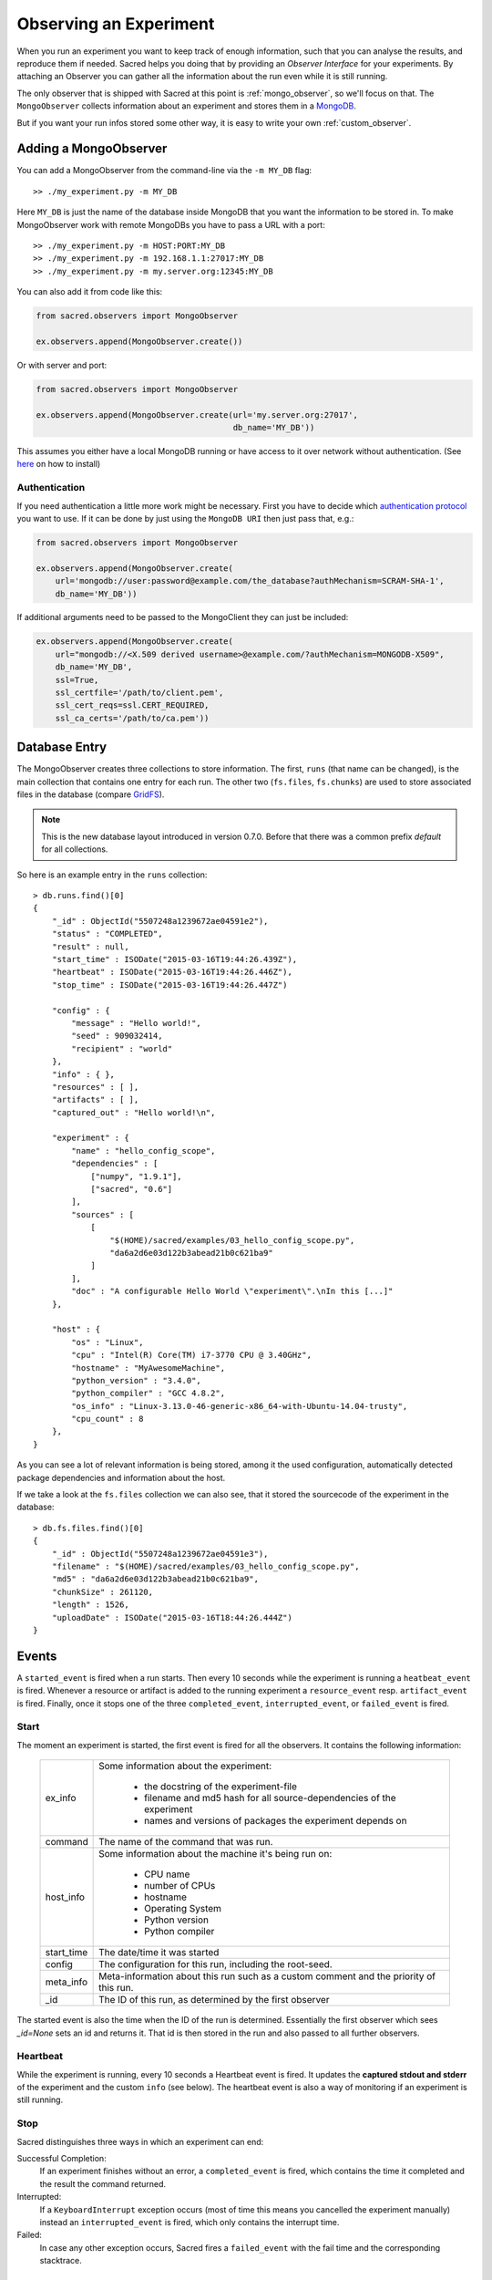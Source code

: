 Observing an Experiment
***********************
When you run an experiment you want to keep track of enough information,
such that you can analyse the results, and reproduce them if needed.
Sacred helps you doing that by providing an *Observer Interface* for your
experiments. By attaching an Observer you can gather all the information about
the run even while it is still running.

The only observer that is shipped with Sacred at this point is
:ref:`mongo_observer`, so we'll focus on that.
The ``MongoObserver`` collects information about an experiment and stores them
in a `MongoDB <http://www.mongodb.org/>`_.

But if you want your run infos stored some other way, it is easy to write
your own :ref:`custom_observer`.

.. _mongo_observer:

Adding a MongoObserver
======================
You can add a MongoObserver from the command-line via the ``-m MY_DB`` flag::

    >> ./my_experiment.py -m MY_DB

Here ``MY_DB`` is just the name of the database inside MongoDB that you want
the information to be stored in.
To make MongoObserver work with remote MongoDBs you have to pass a URL with a
port::

    >> ./my_experiment.py -m HOST:PORT:MY_DB
    >> ./my_experiment.py -m 192.168.1.1:27017:MY_DB
    >> ./my_experiment.py -m my.server.org:12345:MY_DB

You can also add it from code like this:

.. code-block:: python

    from sacred.observers import MongoObserver

    ex.observers.append(MongoObserver.create())



Or with server and port:

.. code-block:: python

    from sacred.observers import MongoObserver

    ex.observers.append(MongoObserver.create(url='my.server.org:27017',
                                             db_name='MY_DB'))

This assumes you either have a local MongoDB running or have access to it over
network without authentication.
(See `here <http://docs.mongodb.org/manual/installation/>`_ on how to install)

Authentication
--------------

If you need authentication a little more work might be necessary.
First you have to decide which
`authentication protocol <http://api.mongodb.org/python/current/examples/authentication.html>`_
you want to use. If it can be done by just using the ``MongoDB URI`` then just pass that, e.g.:

.. code-block:: python

    from sacred.observers import MongoObserver

    ex.observers.append(MongoObserver.create(
        url='mongodb://user:password@example.com/the_database?authMechanism=SCRAM-SHA-1',
        db_name='MY_DB'))


If additional arguments need to be passed to the MongoClient they can just be included:


.. code-block:: python

    ex.observers.append(MongoObserver.create(
        url="mongodb://<X.509 derived username>@example.com/?authMechanism=MONGODB-X509",
        db_name='MY_DB',
        ssl=True,
        ssl_certfile='/path/to/client.pem',
        ssl_cert_reqs=ssl.CERT_REQUIRED,
        ssl_ca_certs='/path/to/ca.pem'))

Database Entry
==============
The MongoObserver creates three collections to store information. The first,
``runs`` (that name can be changed), is the main collection that contains one
entry for each run.
The other two (``fs.files``, ``fs.chunks``) are used to store associated files
in the database (compare `GridFS <http://docs.mongodb.org/manual/core/gridfs/>`_).

.. note::
    This is the new database layout introduced in version 0.7.0.
    Before that there was a common prefix `default` for all collections.

So here is an example entry in the ``runs`` collection::

    > db.runs.find()[0]
    {
        "_id" : ObjectId("5507248a1239672ae04591e2"),
        "status" : "COMPLETED",
        "result" : null,
        "start_time" : ISODate("2015-03-16T19:44:26.439Z"),
        "heartbeat" : ISODate("2015-03-16T19:44:26.446Z"),
        "stop_time" : ISODate("2015-03-16T19:44:26.447Z")

        "config" : {
            "message" : "Hello world!",
            "seed" : 909032414,
            "recipient" : "world"
        },
        "info" : { },
        "resources" : [ ],
        "artifacts" : [ ],
        "captured_out" : "Hello world!\n",

        "experiment" : {
            "name" : "hello_config_scope",
            "dependencies" : [
                ["numpy", "1.9.1"],
                ["sacred", "0.6"]
            ],
            "sources" : [
                [
                    "$(HOME)/sacred/examples/03_hello_config_scope.py",
                    "da6a2d6e03d122b3abead21b0c621ba9"
                ]
            ],
            "doc" : "A configurable Hello World \"experiment\".\nIn this [...]"
        },

        "host" : {
            "os" : "Linux",
            "cpu" : "Intel(R) Core(TM) i7-3770 CPU @ 3.40GHz",
            "hostname" : "MyAwesomeMachine",
            "python_version" : "3.4.0",
            "python_compiler" : "GCC 4.8.2",
            "os_info" : "Linux-3.13.0-46-generic-x86_64-with-Ubuntu-14.04-trusty",
            "cpu_count" : 8
        },
    }

As you can see a lot of relevant information is being stored, among it the
used configuration, automatically detected package dependencies and information
about the host.

If we take a look at the ``fs.files`` collection we can also see, that
it stored the sourcecode of the experiment in the database::

    > db.fs.files.find()[0]
    {
        "_id" : ObjectId("5507248a1239672ae04591e3"),
        "filename" : "$(HOME)/sacred/examples/03_hello_config_scope.py",
        "md5" : "da6a2d6e03d122b3abead21b0c621ba9",
        "chunkSize" : 261120,
        "length" : 1526,
        "uploadDate" : ISODate("2015-03-16T18:44:26.444Z")
    }


Events
======
A ``started_event`` is fired when a run starts.
Then every 10 seconds while the experiment is running a ``heatbeat_event`` is
fired.
Whenever a resource or artifact is added to the running experiment a
``resource_event`` resp. ``artifact_event`` is fired.
Finally, once it stops one of the three ``completed_event``,
``interrupted_event``, or ``failed_event`` is fired.


Start
-----
The moment an experiment is started, the first event is fired for all the
observers. It contains the following information:

    ===========  ===============================================================
    ex_info      Some information about the experiment:

                    * the docstring of the experiment-file
                    * filename and md5 hash for all source-dependencies of the experiment
                    * names and versions of packages the experiment depends on
    command      The name of the command that was run.
    host_info    Some information about the machine it's being run on:

                    * CPU name
                    * number of CPUs
                    * hostname
                    * Operating System
                    * Python version
                    * Python compiler
    start_time   The date/time it was started
    config       The configuration for this run, including the root-seed.
    meta_info    Meta-information about this run such as a custom comment
                 and the priority of this run.
    _id          The ID of this run, as determined by the first observer
    ===========  ===============================================================

The started event is also the time when the ID of the run is determined.
Essentially the first observer which sees `_id=None` sets an id and returns it.
That id is then stored in the run and also passed to all further observers.

.. _heartbeat:

Heartbeat
---------
While the experiment is running, every 10 seconds a Heartbeat event is fired.
It updates the **captured stdout and stderr** of the experiment and the custom
``info`` (see below). The heartbeat event is also a way of monitoring if an
experiment is still running.


Stop
----
Sacred distinguishes three ways in which an experiment can end:

Successful Completion:
    If an experiment finishes without an error, a ``completed_event`` is fired,
    which contains the time it completed and the result the command returned.

Interrupted:
    If a ``KeyboardInterrupt`` exception occurs (most of time this means you
    cancelled the experiment manually) instead an ``interrupted_event`` is fired,
    which only contains the interrupt time.

Failed:
    In case any other exception occurs, Sacred fires a ``failed_event`` with the
    fail time and the corresponding stacktrace.


Resources
---------
Every time ``ex.open_resource(filename)`` is called an event will be fired
with that filename (see :ref:`resources`).

Artifacts
---------
Every time ``ex.add_artifact(filename)`` is called an event will be fired
with that filename (see :ref:`artifacts`).


.. _custom_info:

Saving Custom Information
=========================
Sometimes you want to add custom information about the run of an experiment,
like the dataset, error curves during training, or the final trained model.
To allow this sacred offers three different mechanisms.

Info Dict
---------
The ``info`` dictionary is meant to store small amounts of information about
the experiment, like training loss for each epoch or the total number of
parameters. It is updated on each heartbeat, such that its content is
accessible in the database already during runtime.

To store information in the ``info`` dict it can be accessed via ``ex.info``,
but only while the experiment is *running*.
Another way is to access it directly through the run with ``_run.info``.
This can be done conveniently using the special ``_run`` parameter in any
captured function, which gives you access to the current ``Run`` object.

You can add whatever information you like to ``_run.info``. This ``info`` dict
will be sent to all the observers every 10 sec as part of the heartbeat_event.

.. warning::
    You can only store information in ``info`` that is JSON-serializable and
    contains only valid python identifiers as keys in dictionaries. Otherwise
    the Observer might not be able to store it in the Database and crash.
    ``numpy`` arrays and ``pandas`` datastructures are an exception to that
    rule as they converted automatically (see below).

If the info dict contains ``numpy`` arrays or ``pandas`` Series/DataFrame/Panel
then these will be converted to json automatically. The result is human
readable (nested lists for ``numpy`` and a dict for ``pandas``). Note that this
process looses information about the precise datatypes
(e.g. uint8 will be just int afterwards).


.. _resources:

Resources
---------
Generally speaking a resource is a file that your experiment needs to read
during a run. When you open a file using  ``ex.open_resource(filename)`` then
a ``resource_event`` will be fired and the MongoObserver will check whether
that file is in the database already. If not it will store it there.
In any case the filename along with its MD5 hash is logged.

.. _artifacts:

Artifacts
---------
An artifact is a file created during the run. This mechanism is meant to store
big custom chunks of data like a trained model. With
``ex.add_artifact(filename)`` such a file can be added, which will fire an
``artifact_event``. The MongoObserver will then in turn again, store that file
in the database and log it in the run entry.


.. _custom_observer:

Custom Observer
===============

The easiest way to implement a custom observer is to inherit from
``sacred.observers.RunObserver`` and override some or all of the events:

.. code-block:: python

    from sacred.observer import RunObserver

    class MyObserver(RunObserver):
        def started_event(self, ex_info, host_info, start_time, config, comment):
            pass

        def heartbeat_event(self, info, captured_out, beat_time):
            pass

        def completed_event(self, stop_time, result):
            pass

        def interrupted_event(self, interrupt_time):
            pass

        def failed_event(self, fail_time, fail_trace):
            pass

        def resource_event(self, filename):
            pass

        def artifact_event(self, filename):
            pass

